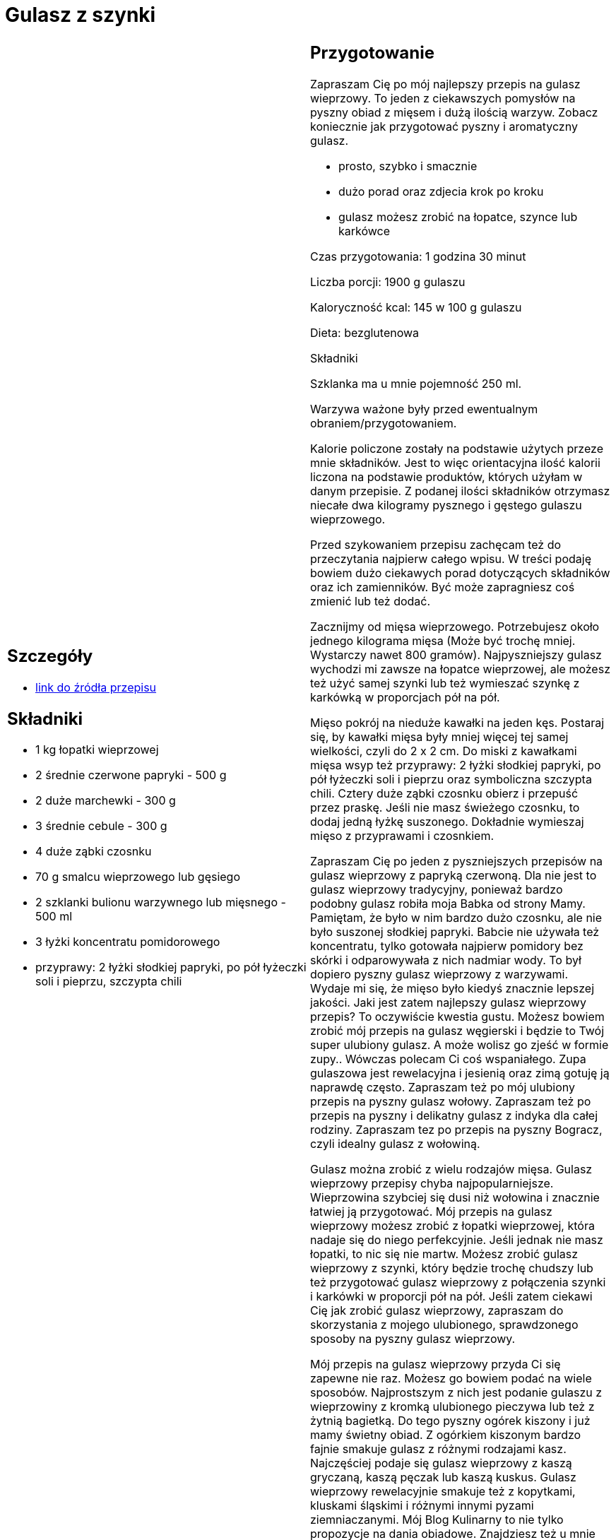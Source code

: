 = Gulasz z szynki

[cols=".<a,.<a"]
[frame=none]
[grid=none]
|===
|
== Szczegóły
* https://aniagotuje.pl/przepis/gulasz-wieprzowy[link do źródła przepisu]

== Składniki
* 1 kg łopatki wieprzowej
* 2 średnie czerwone papryki - 500 g
* 2 duże marchewki - 300 g
* 3 średnie cebule - 300 g
* 4 duże ząbki czosnku
* 70 g smalcu wieprzowego lub gęsiego
* 2 szklanki bulionu warzywnego lub mięsnego - 500 ml
* 3 łyżki koncentratu pomidorowego
* przyprawy: 2 łyżki słodkiej papryki, po pół łyżeczki soli i pieprzu, szczypta chili


|
== Przygotowanie
Zapraszam Cię po mój najlepszy przepis na gulasz wieprzowy. To jeden z ciekawszych pomysłów na pyszny obiad z mięsem i dużą ilością warzyw. Zobacz  koniecznie jak przygotować pyszny i aromatyczny gulasz.

- prosto, szybko i smacznie

- dużo porad oraz zdjecia krok po kroku

- gulasz możesz zrobić na łopatce, szynce lub karkówce

Czas przygotowania: 1 godzina 30 minut

Liczba porcji: 1900 g gulaszu





Kaloryczność kcal: 145 w 100 g gulaszu

Dieta: bezglutenowa

Składniki

Szklanka ma u mnie pojemność 250 ml.

Warzywa ważone były przed ewentualnym obraniem/przygotowaniem.

Kalorie policzone zostały na podstawie użytych przeze mnie składników. Jest to więc orientacyjna ilość kalorii liczona na podstawie produktów, których użyłam w danym przepisie. Z podanej ilości składników otrzymasz niecałe dwa kilogramy pysznego i gęstego gulaszu wieprzowego.

Przed szykowaniem przepisu zachęcam też do przeczytania najpierw całego wpisu. W treści podaję bowiem dużo ciekawych porad dotyczących składników oraz ich zamienników. Być może zapragniesz coś zmienić lub też dodać.

Zacznijmy od mięsa wieprzowego. Potrzebujesz około jednego kilograma mięsa (Może być trochę mniej. Wystarczy nawet 800 gramów). Najpyszniejszy gulasz wychodzi mi zawsze na łopatce wieprzowej, ale możesz też użyć samej szynki lub też wymieszać szynkę z karkówką w proporcjach pół na pół.

Mięso pokrój na nieduże kawałki na jeden kęs. Postaraj się, by kawałki mięsa były mniej więcej tej samej wielkości, czyli do 2 x 2 cm. Do miski z kawałkami mięsa wsyp też przyprawy: 2 łyżki słodkiej papryki, po pół łyżeczki soli i pieprzu oraz symboliczna szczypta chili. Cztery duże ząbki czosnku obierz i przepuść przez praskę. Jeśli nie masz świeżego czosnku, to dodaj jedną łyżkę suszonego. Dokładnie wymieszaj mięso z przyprawami i czosnkiem.



Zapraszam Cię po jeden z pyszniejszych przepisów na gulasz wieprzowy z papryką czerwoną. Dla nie jest to gulasz wieprzowy tradycyjny, ponieważ bardzo podobny gulasz robiła moja Babka od strony Mamy. Pamiętam, że było w nim bardzo dużo czosnku, ale nie było suszonej słodkiej papryki. Babcie nie używała też koncentratu, tylko gotowała najpierw pomidory bez skórki i odparowywała z nich nadmiar wody. To był dopiero pyszny gulasz wieprzowy z warzywami. Wydaje mi się, że mięso było kiedyś znacznie lepszej jakości. Jaki jest zatem najlepszy gulasz wieprzowy przepis? To oczywiście kwestia gustu. Możesz bowiem zrobić mój przepis na gulasz węgierski i będzie to Twój super ulubiony gulasz. A może wolisz go zjeść w formie zupy.. Wówczas polecam Ci coś wspaniałego. Zupa gulaszowa jest rewelacyjna i jesienią oraz zimą gotuję ją naprawdę często. Zapraszam też po mój ulubiony przepis na pyszny gulasz wołowy. Zapraszam też po przepis na pyszny i delikatny gulasz z indyka dla całej rodziny. Zapraszam tez po przepis na pyszny Bogracz, czyli idealny gulasz z wołowiną.

Gulasz można zrobić z wielu rodzajów mięsa. Gulasz wieprzowy przepisy chyba najpopularniejsze. Wieprzowina szybciej się dusi niż wołowina i znacznie łatwiej ją przygotować. Mój przepis na gulasz wieprzowy możesz zrobić z łopatki wieprzowej, która nadaje się do niego perfekcyjnie. Jeśli jednak nie masz łopatki, to nic się nie martw. Możesz zrobić gulasz wieprzowy z szynki, który będzie trochę chudszy lub też przygotować gulasz wieprzowy z połączenia szynki i karkówki w proporcji pół na pół. Jeśli zatem ciekawi Cię jak zrobić gulasz wieprzowy, zapraszam do skorzystania z mojego ulubionego, sprawdzonego sposoby na pyszny gulasz wieprzowy.

Mój przepis na gulasz wieprzowy przyda Ci się zapewne nie raz. Możesz go bowiem podać na wiele sposobów. Najprostszym z nich jest podanie gulaszu z wieprzowiny z kromką ulubionego pieczywa lub też z żytnią bagietką. Do tego pyszny ogórek kiszony i już mamy świetny obiad. Z ogórkiem kiszonym bardzo fajnie smakuje gulasz z różnymi rodzajami kasz. Najczęściej podaje się gulasz wieprzowy z kaszą gryczaną, kaszą pęczak lub kaszą kuskus. Gulasz wieprzowy rewelacyjnie smakuje też z kopytkami, kluskami śląskimi i różnymi innymi pyzami ziemniaczanymi. Mój Blog Kulinarny to nie tylko propozycje na dania obiadowe. Znajdziesz też u mnie sałatki, zupy oraz najróżniejsze słodkości. Zapraszam.



== Zdjęcia
|===
